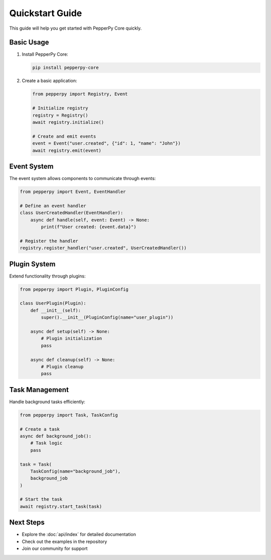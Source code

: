 Quickstart Guide
===============

This guide will help you get started with PepperPy Core quickly.

Basic Usage
----------

1. Install PepperPy Core:

   .. code-block:: bash

      pip install pepperpy-core

2. Create a basic application:

   .. code-block:: python

      from pepperpy import Registry, Event

      # Initialize registry
      registry = Registry()
      await registry.initialize()

      # Create and emit events
      event = Event("user.created", {"id": 1, "name": "John"})
      await registry.emit(event)

Event System
-----------

The event system allows components to communicate through events:

.. code-block:: python

    from pepperpy import Event, EventHandler

    # Define an event handler
    class UserCreatedHandler(EventHandler):
        async def handle(self, event: Event) -> None:
            print(f"User created: {event.data}")

    # Register the handler
    registry.register_handler("user.created", UserCreatedHandler())

Plugin System
-----------

Extend functionality through plugins:

.. code-block:: python

    from pepperpy import Plugin, PluginConfig

    class UserPlugin(Plugin):
        def __init__(self):
            super().__init__(PluginConfig(name="user_plugin"))

        async def setup(self) -> None:
            # Plugin initialization
            pass

        async def cleanup(self) -> None:
            # Plugin cleanup
            pass

Task Management
-------------

Handle background tasks efficiently:

.. code-block:: python

    from pepperpy import Task, TaskConfig

    # Create a task
    async def background_job():
        # Task logic
        pass

    task = Task(
        TaskConfig(name="background_job"),
        background_job
    )

    # Start the task
    await registry.start_task(task)

Next Steps
---------

- Explore the :doc:`api/index` for detailed documentation
- Check out the examples in the repository
- Join our community for support 